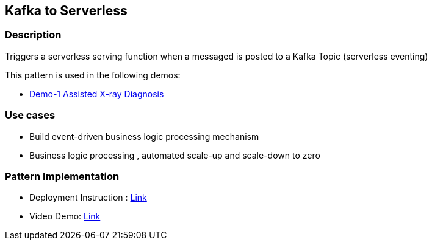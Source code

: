 == Kafka to Serverless

=== Description

Triggers a serverless serving function when a messaged is posted to a Kafka Topic (serverless eventing)

This pattern is used in the following demos:

* link:https://github.com/red-hat-data-services/jumpstart-library/tree/main/demo1-xray-pipeline/manual_deployment/deployment#serverless-function[Demo-1 Assisted X-ray Diagnosis]

=== Use cases
- Build event-driven business logic processing mechanism
- Business logic processing , automated scale-up and scale-down to zero 

=== Pattern Implementation

* Deployment Instruction : link:https://github.com/red-hat-data-services/jumpstart-library/blob/main/patterns/kafka-to-serverless/deployment/README.adoc[Link]
* Video Demo:  link:https://www.youtube.com/xxxxxxx[Link]